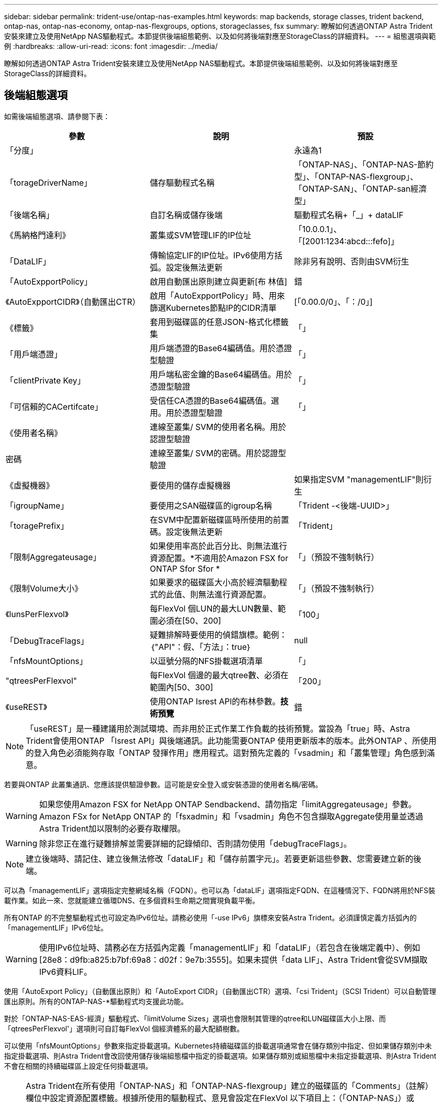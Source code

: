 ---
sidebar: sidebar 
permalink: trident-use/ontap-nas-examples.html 
keywords: map backends, storage classes, trident backend, ontap-nas, ontap-nas-economy, ontap-nas-flexgroups, options, storageclasses, fsx 
summary: 瞭解如何透過ONTAP Astra Trident安裝來建立及使用NetApp NAS驅動程式。本節提供後端組態範例、以及如何將後端對應至StorageClass的詳細資料。 
---
= 組態選項與範例
:hardbreaks:
:allow-uri-read: 
:icons: font
:imagesdir: ../media/


瞭解如何透過ONTAP Astra Trident安裝來建立及使用NetApp NAS驅動程式。本節提供後端組態範例、以及如何將後端對應至StorageClass的詳細資料。



== 後端組態選項

如需後端組態選項、請參閱下表：

[cols="3"]
|===
| 參數 | 說明 | 預設 


| 「分度」 |  | 永遠為1 


| 「torageDriverName」 | 儲存驅動程式名稱 | 「ONTAP-NAS」、「ONTAP-NAS-節約 型」、「ONTAP-NAS-flexgroup」、「ONTAP-SAN」、「ONTAP-san經濟型」 


| 「後端名稱」 | 自訂名稱或儲存後端 | 驅動程式名稱+「_」+ dataLIF 


| 《馬納格門達利》 | 叢集或SVM管理LIF的IP位址 | 「10.0.0.1」、「[2001:1234:abcd:::fefo]」 


| 「DataLIF」 | 傳輸協定LIF的IP位址。IPv6使用方括弧。設定後無法更新 | 除非另有說明、否則由SVM衍生 


| 「AutoExpportPolicy」 | 啟用自動匯出原則建立與更新[布 林值] | 錯 


| 《AutoExpportCIDR》（自動匯出CTR） | 啟用「AutoExpportPolicy」時、用來篩選Kubernetes節點IP的CIDR清單 | [「0.00.0/0」、「：/0」] 


| 《標籤》 | 套用到磁碟區的任意JSON-格式化標籤集 | 「」 


| 「用戶端憑證」 | 用戶端憑證的Base64編碼值。用於憑證型驗證 | 「」 


| 「clientPrivate Key」 | 用戶端私密金鑰的Base64編碼值。用於憑證型驗證 | 「」 


| 「可信賴的CACertifcate」 | 受信任CA憑證的Base64編碼值。選用。用於憑證型驗證 | 「」 


| 《使用者名稱》 | 連線至叢集/ SVM的使用者名稱。用於認證型驗證 |  


| 密碼 | 連線至叢集/ SVM的密碼。用於認證型驗證 |  


| 《虛擬機器》 | 要使用的儲存虛擬機器 | 如果指定SVM "managementLIF"則衍生 


| 「igroupName」 | 要使用之SAN磁碟區的igroup名稱 | 「Trident -<後端-UUID>」 


| 「toragePrefix」 | 在SVM中配置新磁碟區時所使用的前置碼。設定後無法更新 | 「Trident」 


| 「限制Aggregateusage」 | 如果使用率高於此百分比、則無法進行資源配置。*不適用於Amazon FSX for ONTAP Sfor Sfor * | 「」（預設不強制執行） 


| 《限制Volume大小》 | 如果要求的磁碟區大小高於經濟驅動程式的此值、則無法進行資源配置。 | 「」（預設不強制執行） 


| 《lunsPerFlexvol》 | 每FlexVol 個LUN的最大LUN數量、範圍必須在[50、200] | 「100」 


| 「DebugTraceFlags」 | 疑難排解時要使用的偵錯旗標。範例：｛"API"：假、「方法」：true｝ | null 


| 「nfsMountOptions」 | 以逗號分隔的NFS掛載選項清單 | 「」 


| "qtreesPerFlexvol" | 每FlexVol 個邊的最大qtree數、必須在範圍內[50、300] | 「200」 


| 《useREST》 | 使用ONTAP Isrest API的布林參數。*技術預覽* | 錯 
|===

NOTE: 「useREST」是一種建議用於測試環境、而非用於正式作業工作負載的技術預覽。當設為「true」時、Astra Trident會使用ONTAP 「Isrest API」與後端通訊。此功能需要ONTAP 使用更新版本的版本。此外ONTAP 、所使用的登入角色必須能夠存取「ONTAP 發揮作用」應用程式。這對預先定義的「vsadmin」和「叢集管理」角色感到滿意。

若要與ONTAP 此叢集通訊、您應該提供驗證參數。這可能是安全登入或安裝憑證的使用者名稱/密碼。


WARNING: 如果您使用Amazon FSX for NetApp ONTAP Sendbackend、請勿指定「limitAggregateusage」參數。Amazon FSx for NetApp ONTAP 的「fsxadmin」和「vsadmin」角色不包含擷取Aggregate使用量並透過Astra Trident加以限制的必要存取權限。


WARNING: 除非您正在進行疑難排解並需要詳細的記錄傾印、否則請勿使用「debugTraceFlags」。


NOTE: 建立後端時、請記住、建立後無法修改「dataLIF」和「儲存前置字元」。若要更新這些參數、您需要建立新的後端。

可以為「managementLIF」選項指定完整網域名稱（FQDN）。也可以為「dataLIF」選項指定FQDN、在這種情況下、FQDN將用於NFS裝載作業。如此一來、您就能建立循環DNS、在多個資料生命期之間實現負載平衡。

所有ONTAP 的不完整驅動程式也可設定為IPv6位址。請務必使用「-use IPv6」旗標來安裝Astra Trident。必須謹慎定義方括弧內的「managementLIF」IPv6位址。


WARNING: 使用IPv6位址時、請務必在方括弧內定義「managementLIF」和「dataLIF」（若包含在後端定義中）、例如[28e8：d9fb:a825:b7bf:69a8：d02f：9e7b:3555]。如果未提供「data LIF」、Astra Trident會從SVM擷取IPv6資料LIF。

使用「AutoExport Policy」（自動匯出原則）和「AutoExport CIDR」（自動匯出CTR）選項、「csi Trident」（SCSI Trident）可以自動管理匯出原則。所有的ONTAP-NAS-*驅動程式均支援此功能。

對於「ONTAP-NAS-EAS-經濟」驅動程式、「limitVolume Sizes」選項也會限制其管理的qtree和LUN磁碟區大小上限、而「qtreesPerFlexvol'」選項則可自訂每FlexVol 個經濟體系的最大配額樹數。

可以使用「nfsMountOptions」參數來指定掛載選項。Kubernetes持續磁碟區的掛載選項通常會在儲存類別中指定、但如果儲存類別中未指定掛載選項、則Astra Trident會改回使用儲存後端組態檔中指定的掛載選項。如果儲存類別或組態檔中未指定掛載選項、則Astra Trident不會在相關的持續磁碟區上設定任何掛載選項。


NOTE: Astra Trident在所有使用「ONTAP-NAS」和「ONTAP-NAS-flexgroup」建立的磁碟區的「Comments」（註解）欄位中設定資源配置標籤。根據所使用的驅動程式、意見會設定在FlexVol 以下項目上：（「ONTAP-NAS」）或FlexGroup （「ONTAP-NAS-flexgroup」）。Astra Trident會在儲存資源池配置時、將儲存資源池上的所有標籤複製到儲存磁碟區。儲存管理員可以定義每個儲存資源池的標籤、並將儲存資源池中建立的所有磁碟區分組。這是根據後端組態中提供的一組可自訂標籤、方便區分磁碟區的方法。



=== 用於資源配置磁碟區的後端組態選項

您可以在組態的特定區段中、使用這些選項來控制預設配置每個Volume的方式。如需範例、請參閱下列組態範例。

[cols="3"]
|===
| 參數 | 說明 | 預設 


| "paceAllocate（配置）" | LUN的空間分配 | 「真的」 


| 《保護區》 | 空間保留模式；「無」（精簡）或「Volume」（完整） | 「無」 


| 「快照原則」 | 要使用的Snapshot原則 | 「無」 


| 「qosPolicy」 | 要指派給所建立磁碟區的QoS原則群組。選擇每個儲存集區/後端的其中一個qosPolicy或adaptiveQosPolicy | 「」 


| 《adaptiveQosPolicy》 | 要指派給所建立磁碟區的調適性QoS原則群組。選擇每個儲存集區/後端的其中一個qosPolicy或adaptiveQosPolicy。不受ONTAP-NAS-經濟支援。 | 「」 


| 「快照保留區」 | 保留給快照「0」的磁碟區百分比 | 如果「快照原則」為「無」、則其他為「」 


| 「PlitOnClone」 | 建立複本時、從其父複本分割複本 | 「假」 


| 加密 | 啟用NetApp Volume加密 | 「假」 


| 《生態樣式》 | 新磁碟區的安全樣式 | 「UNIX」 


| 「分層政策」 | 分層原則以使用「無」 | ONTAP 9.5之前的SVM-DR組態為「純快照」 


| unix權限 | 新磁碟區的模式 | 「777」 


| snapshotDir | 控制「.snapshot」目錄的可見度 | 「假」 


| 匯出原則 | 要使用的匯出原則 | 「預設」 


| 安全性樣式 | 新磁碟區的安全樣式 | 「UNIX」 
|===

NOTE: 搭配Astra Trident使用QoS原則群組需要ONTAP 使用更新版本的版本。建議使用非共用的QoS原則群組、並確保原則群組會個別套用至每個組成群組。共享的QoS原則群組將強制所有工作負載的總處理量上限。

以下是已定義預設值的範例：

[listing]
----
{
  "version": 1,
  "storageDriverName": "ontap-nas",
  "backendName": "customBackendName",
  "managementLIF": "10.0.0.1",
  "dataLIF": "10.0.0.2",
  "labels": {"k8scluster": "dev1", "backend": "dev1-nasbackend"},
  "svm": "trident_svm",
  "username": "cluster-admin",
  "password": "password",
  "limitAggregateUsage": "80%",
  "limitVolumeSize": "50Gi",
  "nfsMountOptions": "nfsvers=4",
  "debugTraceFlags": {"api":false, "method":true},
  "defaults": {
    "spaceReserve": "volume",
    "qosPolicy": "premium",
    "exportPolicy": "myk8scluster",
    "snapshotPolicy": "default",
    "snapshotReserve": "10"
  }
}
----
對於「ONTAP-NAS」和「ONTAP-NAS-flexGroups」、Astra Trident現在採用新的計算方法、確保FlexVol 利用snapshotReserve百分比和PVc正確調整其規模。當使用者要求使用PVCs時、Astra Trident會FlexVol 使用新的計算方式、建立原始的包含更多空間的候選區。此計算可確保使用者在永久虛擬磁碟中獲得所要求的可寫入空間、且空間不得小於所要求的空間。在v21.07之前、當使用者要求使用PVC（例如5GiB）、快照保留區達到50%時、他們只能獲得2.5GiB的可寫入空間。這是因為使用者要求的是整個磁碟區、而「快照保留區」則是其中的一個百分比。使用Trident 21.07時、使用者要求的是可寫入空間、而Astra Trident則將「快照保留區」編號定義為整個Volume的百分比。這不適用於「ONTAP-NAS-經濟」。請參閱下列範例以瞭解此功能的運作方式：

計算方式如下：

[listing]
----
Total volume size = (PVC requested size) / (1 - (snapshotReserve percentage) / 100)
----
對於snapshotReserve = 50%、而PVc要求= 5GiB、磁碟區總大小為2/0.5 = 10GiB、可用大小為5GiB、這是使用者在PVC要求中要求的大小。「volume show（Volume show）命令應顯示類似以下範例的結果：

image::../media/volume-show-nas.png[顯示Volume show命令的輸出。]

在升級Astra Trident時、先前安裝的現有後端會按照上述說明來配置磁碟區。對於在升級之前建立的磁碟區、您應該調整其磁碟區大小、以便觀察變更。例如、較早前使用「快照保留區=50」的2GiB室早導致磁碟區提供1GiB的可寫入空間。例如、將磁碟區大小調整為3GiB、可讓應用程式在6 GiB磁碟區上擁有3GiB的可寫入空間。



== 最低組態範例

下列範例顯示基本組態、讓大部分參數保留預設值。這是定義後端最簡單的方法。


NOTE: 如果您在NetApp ONTAP 支援Trident的NetApp支援上使用Amazon FSX、建議您指定lifs的DNS名稱、而非IP位址。



=== `ontap-nas` 具有憑證型驗證的驅動程式

這是最小的後端組態範例。「clientCertificate」、「clientPrivate Key」和「Trusted CACertifate」（選用、如果使用信任的CA）會分別填入「backend.json」、並採用用戶端憑證、私密金鑰和信任的CA憑證的64編碼值。

[listing]
----
{
  "version": 1,
  "backendName": "DefaultNASBackend",
  "storageDriverName": "ontap-nas",
  "managementLIF": "10.0.0.1",
  "dataLIF": "10.0.0.15",
  "svm": "nfs_svm",
  "clientCertificate": "ZXR0ZXJwYXB...ICMgJ3BhcGVyc2",
  "clientPrivateKey": "vciwKIyAgZG...0cnksIGRlc2NyaX",
  "trustedCACertificate": "zcyBbaG...b3Igb3duIGNsYXNz",
  "storagePrefix": "myPrefix_"
}
----


=== `ontap-nas` 具有自動匯出原則的驅動程式

本範例說明如何指示Astra Trident使用動態匯出原則來自動建立及管理匯出原則。這對「ONTAP-NAS-節約」和「ONTAP-NAS-Flexgroup」驅動程式的運作方式相同。

[listing]
----
{
    "version": 1,
    "storageDriverName": "ontap-nas",
    "managementLIF": "10.0.0.1",
    "dataLIF": "10.0.0.2",
    "svm": "svm_nfs",
    "labels": {"k8scluster": "test-cluster-east-1a", "backend": "test1-nasbackend"},
    "autoExportPolicy": true,
    "autoExportCIDRs": ["10.0.0.0/24"],
    "username": "admin",
    "password": "secret",
    "nfsMountOptions": "nfsvers=4",
}
----


=== `ontap-nas-flexgroup` 驅動程式

[listing]
----
{
    "version": 1,
    "storageDriverName": "ontap-nas-flexgroup",
    "managementLIF": "10.0.0.1",
    "dataLIF": "10.0.0.2",
    "labels": {"k8scluster": "test-cluster-east-1b", "backend": "test1-ontap-cluster"},
    "svm": "svm_nfs",
    "username": "vsadmin",
    "password": "secret",
}
----


=== `ontap-nas` 使用IPv6的驅動程式

[listing]
----
{
 "version": 1,
 "storageDriverName": "ontap-nas",
 "backendName": "nas_ipv6_backend",
 "managementLIF": "[5c5d:5edf:8f:7657:bef8:109b:1b41:d491]",
 "labels": {"k8scluster": "test-cluster-east-1a", "backend": "test1-ontap-ipv6"},
 "svm": "nas_ipv6_svm",
 "username": "vsadmin",
 "password": "netapp123"
}
----


=== `ontap-nas-economy` 驅動程式

[listing]
----
{
    "version": 1,
    "storageDriverName": "ontap-nas-economy",
    "managementLIF": "10.0.0.1",
    "dataLIF": "10.0.0.2",
    "svm": "svm_nfs",
    "username": "vsadmin",
    "password": "secret"
}
----


== 虛擬儲存資源池的後端範例

在下圖所示的範例後端定義檔中、會針對所有儲存資源池設定特定的預設值、例如「無的儲存資源保留」、「假的資源配置」、以及「假的加密」。虛擬儲存資源池是在儲存區段中定義。

在此範例中、有些儲存資源池會設定自己的「資源保留」、「資源配置」和「加密」值、有些資源池會覆寫上述設定的預設值。



=== `ontap-nas` 驅動程式

[listing]
----
{
    {
    "version": 1,
    "storageDriverName": "ontap-nas",
    "managementLIF": "10.0.0.1",
    "dataLIF": "10.0.0.2",
    "svm": "svm_nfs",
    "username": "admin",
    "password": "secret",
    "nfsMountOptions": "nfsvers=4",

    "defaults": {
          "spaceReserve": "none",
          "encryption": "false",
          "qosPolicy": "standard"
    },
    "labels":{"store":"nas_store", "k8scluster": "prod-cluster-1"},
    "region": "us_east_1",
    "storage": [
        {
            "labels":{"app":"msoffice", "cost":"100"},
            "zone":"us_east_1a",
            "defaults": {
                "spaceReserve": "volume",
                "encryption": "true",
                "unixPermissions": "0755",
                "adaptiveQosPolicy": "adaptive-premium"
            }
        },
        {
            "labels":{"app":"slack", "cost":"75"},
            "zone":"us_east_1b",
            "defaults": {
                "spaceReserve": "none",
                "encryption": "true",
                "unixPermissions": "0755"
            }
        },
        {
            "labels":{"app":"wordpress", "cost":"50"},
            "zone":"us_east_1c",
            "defaults": {
                "spaceReserve": "none",
                "encryption": "true",
                "unixPermissions": "0775"
            }
        },
        {
            "labels":{"app":"mysqldb", "cost":"25"},
            "zone":"us_east_1d",
            "defaults": {
                "spaceReserve": "volume",
                "encryption": "false",
                "unixPermissions": "0775"
            }
        }
    ]
}
----


=== `ontap-nas-flexgroup` 驅動程式

[listing]
----
{
    "version": 1,
    "storageDriverName": "ontap-nas-flexgroup",
    "managementLIF": "10.0.0.1",
    "dataLIF": "10.0.0.2",
    "svm": "svm_nfs",
    "username": "vsadmin",
    "password": "secret",

    "defaults": {
          "spaceReserve": "none",
          "encryption": "false"
    },
    "labels":{"store":"flexgroup_store", "k8scluster": "prod-cluster-1"},
    "region": "us_east_1",
    "storage": [
        {
            "labels":{"protection":"gold", "creditpoints":"50000"},
            "zone":"us_east_1a",
            "defaults": {
                "spaceReserve": "volume",
                "encryption": "true",
                "unixPermissions": "0755"
            }
        },
        {
            "labels":{"protection":"gold", "creditpoints":"30000"},
            "zone":"us_east_1b",
            "defaults": {
                "spaceReserve": "none",
                "encryption": "true",
                "unixPermissions": "0755"
            }
        },
        {
            "labels":{"protection":"silver", "creditpoints":"20000"},
            "zone":"us_east_1c",
            "defaults": {
                "spaceReserve": "none",
                "encryption": "true",
                "unixPermissions": "0775"
            }
        },
        {
            "labels":{"protection":"bronze", "creditpoints":"10000"},
            "zone":"us_east_1d",
            "defaults": {
                "spaceReserve": "volume",
                "encryption": "false",
                "unixPermissions": "0775"
            }
        }
    ]
}
----


=== `ontap-nas-economy` 驅動程式

[listing]
----
{
    "version": 1,
    "storageDriverName": "ontap-nas-economy",
    "managementLIF": "10.0.0.1",
    "dataLIF": "10.0.0.2",
    "svm": "svm_nfs",
    "username": "vsadmin",
    "password": "secret",

    "defaults": {
          "spaceReserve": "none",
          "encryption": "false"
    },
    "labels":{"store":"nas_economy_store"},
    "region": "us_east_1",
    "storage": [
        {
            "labels":{"department":"finance", "creditpoints":"6000"},
            "zone":"us_east_1a",
            "defaults": {
                "spaceReserve": "volume",
                "encryption": "true",
                "unixPermissions": "0755"
            }
        },
        {
            "labels":{"department":"legal", "creditpoints":"5000"},
            "zone":"us_east_1b",
            "defaults": {
                "spaceReserve": "none",
                "encryption": "true",
                "unixPermissions": "0755"
            }
        },
        {
            "labels":{"department":"engineering", "creditpoints":"3000"},
            "zone":"us_east_1c",
            "defaults": {
                "spaceReserve": "none",
                "encryption": "true",
                "unixPermissions": "0775"
            }
        },
        {
            "labels":{"department":"humanresource", "creditpoints":"2000"},
            "zone":"us_east_1d",
            "defaults": {
                "spaceReserve": "volume",
                "encryption": "false",
                "unixPermissions": "0775"
            }
        }
    ]
}
----


== 將後端對應至StorageClass

下列StorageClass定義係指上述虛擬儲存資源池。使用「parameters.selector`」欄位、每個StorageClass都會呼叫哪些虛擬資源池可用於裝載磁碟區。磁碟區將會在所選的虛擬資源池中定義各個層面。

* 第一部StorageClass（「protection黃金級」）將對應至「ONTAP-NAS Flexgroup」後端的第一個、第二個虛擬儲存集區、以及「ONTAP-SAN」後端的第一個虛擬儲存集區。這是唯一提供金級保護的資源池。
* 第二個StorageClass（「protection非gold」）將對應至第三個、第四個虛擬儲存集區、位於「ONTAP-NAS」後端、第二個是第三個虛擬儲存集區、位於「ONTAP-SAN」後端。這是唯一提供金級以外保護層級的資源池。
* 第三個StorageClass（「app-mysqldb」）將對應至「ontap-nas」後端的第四個虛擬儲存資源池、以及「ontap-san經濟」後端的第三個虛擬儲存資源池。這些是唯一提供mysqldb類型應用程式儲存池組態的集區。
* 第四個StorageClass（「protection－silver－creditpoints－20k」）將對應至第三個虛擬儲存資源池（位於「ONTAP－NAS－flexgroup」後端）、第二個虛擬儲存資源池（位於「ONTAP－san」後端）。這些資源池是唯一能以20000個信用點數提供金級保護的資源池。
* 第五個StorageClass（'creditpoint-5k'）將對應到第二個位於「ONTAP-NAS經濟」後端的虛擬儲存資源池、以及位於「ONTAP-SAN」後端的第三個虛擬儲存資源池。這些是唯一提供5000個信用點數的資源池產品。


Astra Trident將決定選取哪個虛擬儲存資源池、並確保符合儲存需求。

[listing]
----
apiVersion: storage.k8s.io/v1
kind: StorageClass
metadata:
  name: protection-gold
provisioner: netapp.io/trident
parameters:
  selector: "protection=gold"
  fsType: "ext4"
---
apiVersion: storage.k8s.io/v1
kind: StorageClass
metadata:
  name: protection-not-gold
provisioner: netapp.io/trident
parameters:
  selector: "protection!=gold"
  fsType: "ext4"
---
apiVersion: storage.k8s.io/v1
kind: StorageClass
metadata:
  name: app-mysqldb
provisioner: netapp.io/trident
parameters:
  selector: "app=mysqldb"
  fsType: "ext4"
---
apiVersion: storage.k8s.io/v1
kind: StorageClass
metadata:
  name: protection-silver-creditpoints-20k
provisioner: netapp.io/trident
parameters:
  selector: "protection=silver; creditpoints=20000"
  fsType: "ext4"
---
apiVersion: storage.k8s.io/v1
kind: StorageClass
metadata:
  name: creditpoints-5k
provisioner: netapp.io/trident
parameters:
  selector: "creditpoints=5000"
  fsType: "ext4"
----